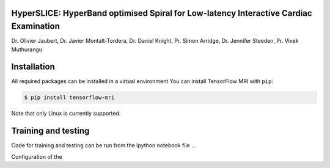 
HyperSLICE: HyperBand optimised Spiral for Low-latency Interactive Cardiac Examination
--------------------------------------------------------------------------------------

Dr. Olivier Jaubert, Dr. Javier Montalt-Tordera, Dr. Daniel Knight, Pr. Simon Arridge, Dr. Jennifer Steeden, Pr. Vivek Muthurangu


Installation
------------

.. start-install

All required packages can be installed in a virtual environment 
You can install TensorFlow MRI with ``pip``:

.. code-block:: console

    $ pip install tensorflow-mri

Note that only Linux is currently supported.

Training and testing
--------------------

Code for training and testing can be run from the Ipython notebook file ...

Configuration of the 